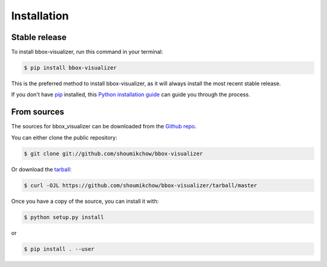 .. highlight:: shell

============
Installation
============


Stable release
--------------

To install bbox-visualizer, run this command in your terminal:

.. code-block:: console

    $ pip install bbox-visualizer

This is the preferred method to install bbox-visualizer, as it will always install the most recent stable release.

If you don't have `pip`_ installed, this `Python installation guide`_ can guide
you through the process.

.. _pip: https://pip.pypa.io
.. _Python installation guide: http://docs.python-guide.org/en/latest/starting/installation/


From sources
------------

The sources for bbox_visualizer can be downloaded from the `Github repo`_.

You can either clone the public repository:

.. code-block:: console

    $ git clone git://github.com/shoumikchow/bbox-visualizer

Or download the `tarball`_:

.. code-block:: console

    $ curl -OJL https://github.com/shoumikchow/bbox-visualizer/tarball/master

Once you have a copy of the source, you can install it with:

.. code-block:: console

    $ python setup.py install

or 

.. code-block:: console

    $ pip install . --user


.. _Github repo: https://github.com/shoumikchow/bbox-visualizer
.. _tarball: https://github.com/shoumikchow/bbox-visualizer/tarball/master
